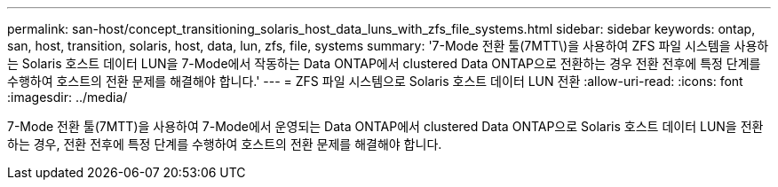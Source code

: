 ---
permalink: san-host/concept_transitioning_solaris_host_data_luns_with_zfs_file_systems.html 
sidebar: sidebar 
keywords: ontap, san, host, transition, solaris, host, data, lun, zfs, file, systems 
summary: '7-Mode 전환 툴(7MTT\)을 사용하여 ZFS 파일 시스템을 사용하는 Solaris 호스트 데이터 LUN을 7-Mode에서 작동하는 Data ONTAP에서 clustered Data ONTAP으로 전환하는 경우 전환 전후에 특정 단계를 수행하여 호스트의 전환 문제를 해결해야 합니다.' 
---
= ZFS 파일 시스템으로 Solaris 호스트 데이터 LUN 전환
:allow-uri-read: 
:icons: font
:imagesdir: ../media/


[role="lead"]
7-Mode 전환 툴(7MTT)을 사용하여 7-Mode에서 운영되는 Data ONTAP에서 clustered Data ONTAP으로 Solaris 호스트 데이터 LUN을 전환하는 경우, 전환 전후에 특정 단계를 수행하여 호스트의 전환 문제를 해결해야 합니다.
